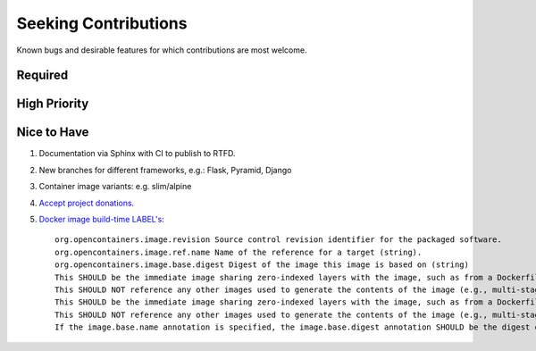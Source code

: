 ###########################################################################
Seeking Contributions
###########################################################################

Known bugs and desirable features for which contributions are most welcome.

Required
********

High Priority
*************

Nice to Have
************

#. Documentation via Sphinx with CI to publish to RTFD.

#. New branches for different frameworks, e.g.: Flask, Pyramid, Django

#. Container image variants: e.g. slim/alpine

#. `Accept project donations <https://itsfoss.com/open-source-funding-platforms/>`_.

#. `Docker image build-time LABEL's
   <https://github.com/opencontainers/image-spec/blob/main/annotations.md#pre-defined-annotation-keys>`_::

     org.opencontainers.image.revision Source control revision identifier for the packaged software.
     org.opencontainers.image.ref.name Name of the reference for a target (string).
     org.opencontainers.image.base.digest Digest of the image this image is based on (string)
     This SHOULD be the immediate image sharing zero-indexed layers with the image, such as from a Dockerfile FROM statement.
     This SHOULD NOT reference any other images used to generate the contents of the image (e.g., multi-stage Dockerfile builds).
     This SHOULD be the immediate image sharing zero-indexed layers with the image, such as from a Dockerfile FROM statement.
     This SHOULD NOT reference any other images used to generate the contents of the image (e.g., multi-stage Dockerfile builds).
     If the image.base.name annotation is specified, the image.base.digest annotation SHOULD be the digest of the manifest referenced by the image.ref.name annotation.
